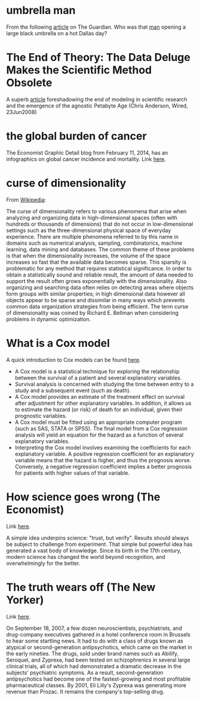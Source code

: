 #+STARTUP: overview
#+STARTUP: hidestars
#+STARTUP: indent

* umbrella man
From the following [[http://www.theguardian.com/news/2013/oct/07/jfk-assassination-creepiest-detail-parkland][article]] on The Guardian. Who was that [[http://www.nytimes.com/video/2011/11/21/opinion/100000001183275/the-umbrella-man.html][man]] opening a large
black umbrella on a hot Dallas day?

* The End of Theory: The Data Deluge Makes the Scientific Method Obsolete
A superb [[http://www.wired.com/science/discoveries/magazine/16-07/pb_theory][article]] foreshadowing the end of modeling in scientific research and
the emergence of the agnostic Petabyte Age (Chris Anderson, Wired, 23Jun2008)

* the global burden of cancer
The Economist Graphic Detail blog from February 11, 2014, has an infographics on
global cancer incidence and mortality.
Link [[http://www.economist.com/blogs/graphicdetail/2014/02/daily-chart-6?fsrc%3Drss][here]].

* curse of dimensionality
From [[http://en.wikipedia.org/wiki/Curse_of_dimensionality][Wikipedia]]:

The curse of dimensionality refers to various phenomena that arise when
analyzing and organizing data in high-dimensional spaces (often with hundreds or
thousands of dimensions) that do not occur in low-dimensional settings such as
the three-dimensional physical space of everyday experience.  There are multiple
phenomena referred to by this name in domains such as numerical analysis,
sampling, combinatorics, machine learning, data mining and databases.  The
common theme of these problems is that when the dimensionality increases, the
volume of the space increases so fast that the available data becomes sparse.
This sparsity is problematic for any method that requires statistical
significance.  In order to obtain a statistically sound and reliable result, the
amount of data needed to support the result often grows exponentially with the
dimensionality.  Also organizing and searching data often relies on detecting
areas where objects form groups with similar properties; in high dimensional
data however all objects appear to be sparse and dissimilar in many ways which
prevents common data organization strategies from being efficient.  The term
curse of dimensionality was coined by Richard E. Bellman when considering
problems in dynamic optimization.

* What is a Cox model
A quick introduction to Cox models can be found [[http://www.medicine.ox.ac.uk/bandolier/painres/download/whatis/cox_model.pdf][here]].
- A Cox model is a statistical technique for exploring the relationship between
  the survival of a patient and several explanatory variables.
- Survival analysis is concerned with studying the time between entry to a study
  and a subsequent event (such as death).
- A Cox model provides an estimate of the treatment effect on survival after
  adjustment for other explanatory variables. In addition, it allows us to
  estimate the hazard (or risk) of death for an individual, given their
  prognostic variables.
- A Cox model must be fitted using an appropriate computer program (such as SAS,
  STATA or SPSS). The final model from a Cox regression analysis will yield an
  equation for the hazard as a function of several explanatory variables.
- Interpreting the Cox model involves examining the coefficients for each
  explanatory variable. A positive regression coefficient for an explanatory
  variable means that the hazard is higher, and thus the prognosis
  worse. Conversely, a negative regression coefficient implies a better
  prognosis for patients with higher values of that variable.

* How science goes wrong (The Economist)
Link [[http://www.economist.com/news/leaders/21588069-scientific-research-has-changed-world-now-it-needs-change-itself-how-science-goes-wrong][here]].

A simple idea underpins science: "trust, but verify". Results should
always be subject to challenge from experiment. That simple but powerful idea
has generated a vast body of knowledge. Since its birth in the 17th century,
modern science has changed the world beyond recognition, and overwhelmingly for
the better.

* The truth wears off (The New Yorker)
Link [[http://www.newyorker.com/magazine/2010/12/13/the-truth-wears-off][here]].

On September 18, 2007, a few dozen neuroscientists, psychiatrists, and
drug-company executives gathered in a hotel conference room in Brussels to hear
some startling news.  It had to do with a class of drugs known as atypical or
second-generation antipsychotics, which came on the market in the early
nineties.  The drugs, sold under brand names such as Abilify, Seroquel, and
Zyprexa, had been tested on schizophrenics in several large clinical trials, all
of which had demonstrated a dramatic decrease in the subjects' psychiatric
symptoms.  As a result, second-generation antipsychotics had become one of the
fastest-growing and most profitable pharmaceutical classes.  By 2001, Eli
Lilly's Zyprexa was generating more revenue than Prozac.  It remains the
company's top-selling drug.
